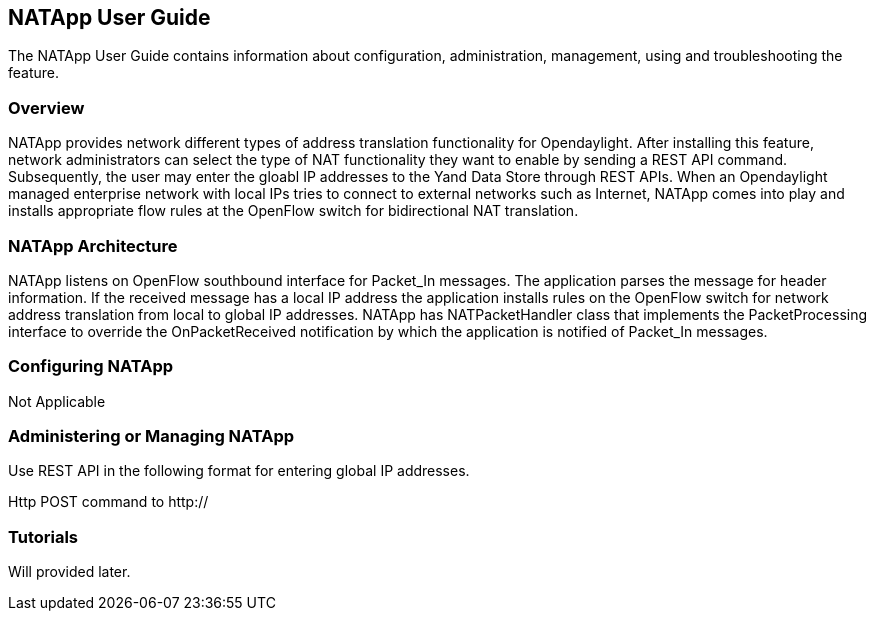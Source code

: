 == NATApp User Guide
The NATApp User Guide contains information about configuration, administration,
management, using and troubleshooting the feature.

=== Overview
NATApp provides network different types of address translation functionality for Opendaylight. 
After installing this feature, network administrators can select the type of NAT functionality
they want to enable by sending a REST API command. Subsequently, the user may enter the gloabl IP addresses 
to the Yand Data Store through REST APIs. When an Opendaylight managed enterprise network
with local IPs tries to connect to external networks such as Internet, NATApp comes
into play and installs appropriate flow rules at the OpenFlow switch for bidirectional
NAT translation. 

=== NATApp Architecture
NATApp listens on OpenFlow southbound interface for Packet_In messages. The application parses
the message for header information. If the received message has a local IP address the application
installs rules on the OpenFlow switch for network address translation from local to global IP addresses.
NATApp has NATPacketHandler class that implements the PacketProcessing interface to override the 
OnPacketReceived notification by which the application is notified of Packet_In messages.

=== Configuring NATApp

Not Applicable

=== Administering or Managing NATApp
Use REST API in the following format for entering global IP addresses.

Http POST command to http://

=== Tutorials
Will provided later.
